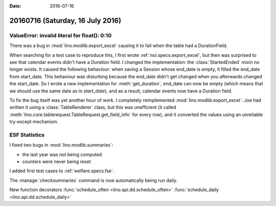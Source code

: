 :date: 2016-07-16

=================================
20160716 (Saturday, 16 July 2016)
=================================

ValueError: invalid literal for float(): 0:10
=============================================

There was a bug in :mod:`lino.modlib.export_excel` causing it to fail
when the table had a DurationField.

When searching for a test case to reproduce this, I first wrote
:ref:`noi.specs.export_excel`, but then was surprised to see that
calendar events didn't have a `Duration` field. I changed the
implementation: the :class:`StartedEnded` mixin no longer exists. It
caused the following behaviour: when saving a Session whose end_date
is empty, it filled the end_date from start_date. This behaviour was
disturbing because the end_date didn't get changed when you afterwards
changed the start_date. So I wrote a new implementation for
:meth:`get_duration`, end_date can now be empty (which means that we
should use the same date as in `start_date`), and as a result,
calendar events now have a Duration field.

To fix the bug itself was yet another hour of work. I completely
reimplemented :mod:`lino.modlib.export_excel`: Joe had written it
using a :class:`TableRenderer` class, but this was unefficient (it
called :meth:`lino.core.tablerequest.TableRequest.get_field_info` for
every row), and it converted the values using an unreliable try-except
mechanism.


ESF Statistics
==============

I fixed two bugs in :mod:`lino.modlib.summaries`:

- the last year was not being computed
- counters were never being reset

I added first test cases to :ref:`welfare.specs.fse`.

The :manage:`checksummaries` command is now automatically being run
daily.

New function decorators 
:func:`schedule_often <lino.api.dd.schedule_often>`
:func:`schedule_daily <lino.api.dd.schedule_daily>`
